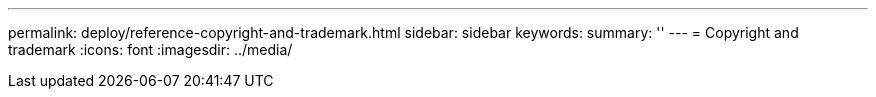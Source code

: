 ---
permalink: deploy/reference-copyright-and-trademark.html
sidebar: sidebar
keywords: 
summary: ''
---
= Copyright and trademark
:icons: font
:imagesdir: ../media/
